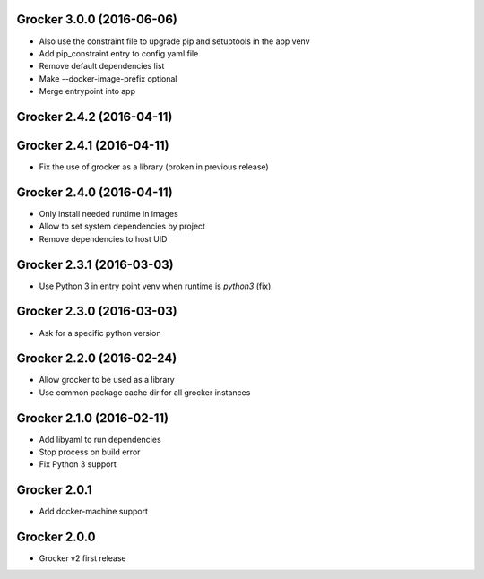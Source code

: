 Grocker 3.0.0 (2016-06-06)
--------------------------

- Also use the constraint file to upgrade pip and setuptools in the app venv
- Add pip_constraint entry to config yaml file
- Remove default dependencies list
- Make --docker-image-prefix optional
- Merge entrypoint into app


Grocker 2.4.2 (2016-04-11)
--------------------------



Grocker 2.4.1 (2016-04-11)
--------------------------

- Fix the use of grocker as a library (broken in previous release)


Grocker 2.4.0 (2016-04-11)
--------------------------

- Only install needed runtime in images
- Allow to set system dependencies by project
- Remove dependencies to host UID


Grocker 2.3.1 (2016-03-03)
--------------------------

- Use Python 3 in entry point venv when runtime is `python3` (fix).


Grocker 2.3.0 (2016-03-03)
--------------------------

- Ask for a specific python version

Grocker 2.2.0 (2016-02-24)
--------------------------

- Allow grocker to be used as a library
- Use common package cache dir for all grocker instances

Grocker 2.1.0 (2016-02-11)
--------------------------

- Add libyaml to run dependencies
- Stop process on build error
- Fix Python 3 support

Grocker 2.0.1
-------------

- Add docker-machine support

Grocker 2.0.0
-------------

- Grocker v2 first release
